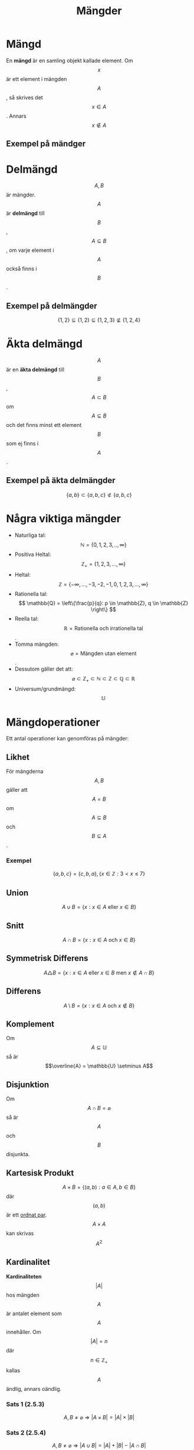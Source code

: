 :PROPERTIES:
:ID:       d5de3000-95f1-4cc3-a0fd-758e1f6d21df
:END:
#+title: Mängder
#+STARTUP: latexpreview
* Mängd
En *mängd* är en samling objekt kallade element.
Om \[x\] är ett element i mängden \[A\],  så skrives det \[x \in A\]. Annars \[x \notin A\]

** Exempel på mändger
\begin{align*}
& A = \{1,2,3\} \\
& B = \{a,b,c,d\} \\
& C = \{x: \text{x är ett jämt heltal och } 2 \ge x \ge 7\} = \{2,4,6\}
\end{align*}

* Delmängd
\[A,B\] är mängder. \[A\] är *delmängd* till \[B\], \[A \subseteq B\], om varje element i \[A\] också finns i \[B\].

** Exempel på delmängder
\[\{1,2\} \subseteq \{1,2\} \subseteq \{1,2,3\} \not\subseteq \{1,2,4\}\]

* Äkta delmängd
\[A\] är en *äkta delmängd* till \[B\], \[A \subset B\] om \[A \subseteq B\] och det finns minst ett element \[B\] som ej finns i \[A\].

** Exempel på äkta delmängder
\[\{a,b\} \subset \{a,b,c\} \not\subset \{a,b,c\}\]

* Några viktiga mängder
- Naturliga tal: \[ \mathbb{N} = \{0,1,2,3,..,\infty\} \]
- Positiva Heltal: \[ \mathbb{Z}_+ = \{1,2,3,...,\infty\} \]
- Heltal: \[ \mathbb{Z} =\{-\infty,...,-3,-2,-1,0,1,2,3,...,\infty\} \]
- Rationella tal: \[ \mathbb{Q} = \left\{\frac{p}{q}: p \in \mathbb{Z}, q \in \mathbb{Z} \right\} \]
- Reella tal:  \[ \mathbb{R} =\text{Rationella och irrationella tal} \].
- Tomma mängden: \[ \varnothing = \text{Mängden utan element}\].
- Dessutom gäller det att: \[ \varnothing \subset \mathbb{Z}_+ \subset \mathbb{N} \subset \mathbb{Z} \subset \mathbb{Q} \subset \mathbb{R} \]
- Universum/grundmängd: \[\mathbb{U}\]

* Mängdoperationer
Ett antal operationer kan genomföras på mängder:
** Likhet
För mängderna \[A,B\] gäller att \[A=B\] om \[A \subseteq B\] och \[B \subseteq A\].
*** Exempel
\[ \{a,b,c\} = \{c,b,a\}, \{x \in \mathbb{Z}: 3 < x \le 7\} \]
** Union
\[ A \cup B =  \{x: x \in A \text{ eller } x \in B\} \]
** Snitt
\[ A \cap B =  \{x: x \in A \text{ och } x \in B\} \]
** Symmetrisk Differens
\[ A \triangle B = \{x: x \in A \text{ eller } x \in B \text{ men } x \notin A \cap B\} \]
** Differens
\[ A \setminus B = \{x: x \in A \text{ och } x \notin B\} \]
** Komplement
Om \[A \subseteq \mathbb{U}\] så är \[\overline{A} = \mathbb{U} \setminus A\]
** Disjunktion
Om \[A \cap B = \varnothing\] så är \[A\] och \[B\] disjunkta.
** Kartesisk Produkt
\[ A \times B = \{(a,b): a \in A, b \in B\} \] där \[(a,b)\] är ett [[id:f6de0b45-df4c-4dbf-bbd3-1fc80205ebaf][ordnat par]].
\[A \times A\] kan skrivas \[A^2\]
** Kardinalitet
*Kardinaliteten* \[|A|\] hos mängden \[A\] är antalet element som \[A\] innehåller.
Om \[|A| = n\] där \[n \in \mathbb{Z}_+\] kallas \[A\]  ändlig, annars oändlig.
*** Sats 1 (2.5.3)
\[A,B \neq \varnothing \Rightarrow |A \times B| = |A| \times |B| \]
*** Sats 2 (2.5.4)
\[ A,B \neq \varnothing \Rightarrow |A \cup B| = |A| + |B| - |A \cap B| \]
\[  A,B,C \neq \varnothing \Rightarrow |A \cup B \cup C| = |A| + |B| + |C| - |A \cap B| - |A \cap C| - |B \cap C| + |A \cap B \cap C| \]
** Potensmängd
*Potensmängden* \[P(A)\] till \[A\] är mängden av alla delmängder till \[A\], inklusive \[\varnothing\].
\[|P(A)| = 2^{|A|}\]
